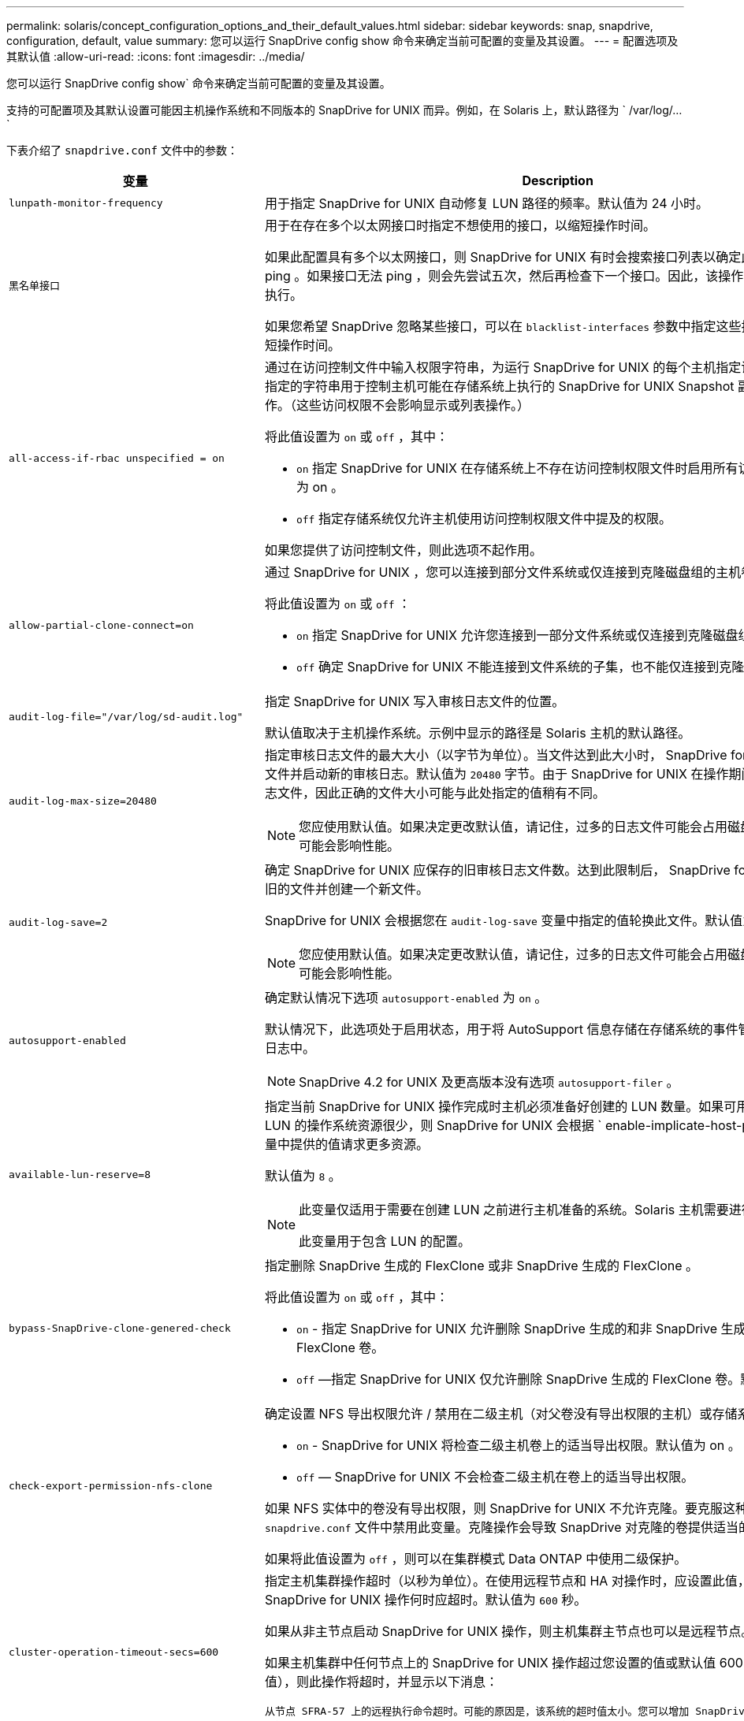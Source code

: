 ---
permalink: solaris/concept_configuration_options_and_their_default_values.html 
sidebar: sidebar 
keywords: snap, snapdrive, configuration, default, value 
summary: 您可以运行 SnapDrive config show 命令来确定当前可配置的变量及其设置。 
---
= 配置选项及其默认值
:allow-uri-read: 
:icons: font
:imagesdir: ../media/


[role="lead"]
您可以运行 SnapDrive config show` 命令来确定当前可配置的变量及其设置。

支持的可配置项及其默认设置可能因主机操作系统和不同版本的 SnapDrive for UNIX 而异。例如，在 Solaris 上，默认路径为 ` /var/log/...`

下表介绍了 `snapdrive.conf` 文件中的参数：

|===
| 变量 | Description 


 a| 
`lunpath-monitor-frequency`
 a| 
用于指定 SnapDrive for UNIX 自动修复 LUN 路径的频率。默认值为 24 小时。



 a| 
`黑名单接口`
 a| 
用于在存在多个以太网接口时指定不想使用的接口，以缩短操作时间。

如果此配置具有多个以太网接口，则 SnapDrive for UNIX 有时会搜索接口列表以确定此接口是否可以 ping 。如果接口无法 ping ，则会先尝试五次，然后再检查下一个接口。因此，该操作需要额外的时间来执行。

如果您希望 SnapDrive 忽略某些接口，可以在 `blacklist-interfaces` 参数中指定这些接口。这样可以缩短操作时间。



 a| 
`all-access-if-rbac unspecified = on`
 a| 
通过在访问控制文件中输入权限字符串，为运行 SnapDrive for UNIX 的每个主机指定访问控制权限。您指定的字符串用于控制主机可能在存储系统上执行的 SnapDrive for UNIX Snapshot 副本和其他存储操作。（这些访问权限不会影响显示或列表操作。）

将此值设置为 `on` 或 `off` ，其中：

* `on` 指定 SnapDrive for UNIX 在存储系统上不存在访问控制权限文件时启用所有访问权限。默认值为 on 。
* `off` 指定存储系统仅允许主机使用访问控制权限文件中提及的权限。


如果您提供了访问控制文件，则此选项不起作用。



 a| 
`allow-partial-clone-connect=on`
 a| 
通过 SnapDrive for UNIX ，您可以连接到部分文件系统或仅连接到克隆磁盘组的主机卷。

将此值设置为 `on` 或 `off` ：

* `on` 指定 SnapDrive for UNIX 允许您连接到一部分文件系统或仅连接到克隆磁盘组的主机卷。
* `off` 确定 SnapDrive for UNIX 不能连接到文件系统的子集，也不能仅连接到克隆磁盘组的主机卷。




 a| 
`audit-log-file="/var/log/sd-audit.log"`
 a| 
指定 SnapDrive for UNIX 写入审核日志文件的位置。

默认值取决于主机操作系统。示例中显示的路径是 Solaris 主机的默认路径。



 a| 
`audit-log-max-size=20480`
 a| 
指定审核日志文件的最大大小（以字节为单位）。当文件达到此大小时， SnapDrive for UNIX 将重命名该文件并启动新的审核日志。默认值为 `20480` 字节。由于 SnapDrive for UNIX 在操作期间不会启动新的日志文件，因此正确的文件大小可能与此处指定的值稍有不同。


NOTE: 您应使用默认值。如果决定更改默认值，请记住，过多的日志文件可能会占用磁盘上的空间，最终可能会影响性能。



 a| 
`audit-log-save=2`
 a| 
确定 SnapDrive for UNIX 应保存的旧审核日志文件数。达到此限制后， SnapDrive for UNIX 将丢弃最旧的文件并创建一个新文件。

SnapDrive for UNIX 会根据您在 `audit-log-save` 变量中指定的值轮换此文件。默认值为 `2` 。


NOTE: 您应使用默认值。如果决定更改默认值，请记住，过多的日志文件可能会占用磁盘上的空间，最终可能会影响性能。



 a| 
`autosupport-enabled`
 a| 
确定默认情况下选项 `autosupport-enabled` 为 `on` 。

默认情况下，此选项处于启用状态，用于将 AutoSupport 信息存储在存储系统的事件管理系统（ EMS ）日志中。


NOTE: SnapDrive 4.2 for UNIX 及更高版本没有选项 `autosupport-filer` 。



 a| 
`available-lun-reserve=8`
 a| 
指定当前 SnapDrive for UNIX 操作完成时主机必须准备好创建的 LUN 数量。如果可用于创建指定数量的 LUN 的操作系统资源很少，则 SnapDrive for UNIX 会根据 ` enable-implicate-host-preparation_m` 变量中提供的值请求更多资源。

默认值为 `8` 。

[NOTE]
====
此变量仅适用于需要在创建 LUN 之前进行主机准备的系统。Solaris 主机需要进行此准备。

此变量用于包含 LUN 的配置。

====


 a| 
`bypass-SnapDrive-clone-genered-check`
 a| 
指定删除 SnapDrive 生成的 FlexClone 或非 SnapDrive 生成的 FlexClone 。

将此值设置为 `on` 或 `off` ，其中：

* `on` - 指定 SnapDrive for UNIX 允许删除 SnapDrive 生成的和非 SnapDrive 生成的 FlexClone 的 FlexClone 卷。
* `off` —指定 SnapDrive for UNIX 仅允许删除 SnapDrive 生成的 FlexClone 卷。默认值为 `off` 。




 a| 
`check-export-permission-nfs-clone`
 a| 
确定设置 NFS 导出权限允许 / 禁用在二级主机（对父卷没有导出权限的主机）或存储系统中创建克隆。

* `on` - SnapDrive for UNIX 将检查二级主机卷上的适当导出权限。默认值为 on 。
* `off` — SnapDrive for UNIX 不会检查二级主机在卷上的适当导出权限。


如果 NFS 实体中的卷没有导出权限，则 SnapDrive for UNIX 不允许克隆。要克服这种情况，请在 `snapdrive.conf` 文件中禁用此变量。克隆操作会导致 SnapDrive 对克隆的卷提供适当的访问权限。

如果将此值设置为 `off` ，则可以在集群模式 Data ONTAP 中使用二级保护。



 a| 
`cluster-operation-timeout-secs=600`
 a| 
指定主机集群操作超时（以秒为单位）。在使用远程节点和 HA 对操作时，应设置此值，以确定 SnapDrive for UNIX 操作何时应超时。默认值为 `600` 秒。

如果从非主节点启动 SnapDrive for UNIX 操作，则主机集群主节点也可以是远程节点。

如果主机集群中任何节点上的 SnapDrive for UNIX 操作超过您设置的值或默认值 600 秒（如果未设置值），则此操作将超时，并显示以下消息：

`从节点 SFRA-57 上的远程执行命令超时。可能的原因是，该系统的超时值太小。您可以增加 SnapDrive.conf 文件中的集群连接超时时间。请手动执行必要的清理。此外，请检查是否可以将操作限制为可执行的较小作业，以便减少所需时间。`



 a| 
`contact-http-port=80`
 a| 
指定用于与存储系统通信的 HTTP 端口。默认值为 `80` 。



 a| 
`contact-ssl-port=443`
 a| 
指定用于与存储系统通信的 SSL 端口。默认值为 `443` 。



 a| 
`contact-http-port-sdU-daemon = 4094`
 a| 
指定用于与 SnapDrive for UNIX 守护进程通信的 HTTP 端口。默认值为 `4094` 。



 a| 
`contact-http-dfm_port=8088`
 a| 
指定用于与 Operations Manager 服务器通信的 HTTP 端口。默认值为 `8088` 。



 a| 
`contact-ssl-dft-port=8488`
 a| 
指定用于与 Operations Manager 服务器通信的 SSL 端口。默认值为 `8488` 。



 a| 
`contact-viadmin-port=8043`
 a| 
指定与虚拟管理服务器通信的 HTTP/HTTPS 端口。默认值为 `8043` 。


NOTE: 此变量可用于 RDM LUN 支持。



 a| 
`datamotion-cutover-wait = 120`
 a| 
指定 SnapDrive for UNIX 等待 DataMotion for vFiler （转换阶段）操作完成并重试 SnapDrive for UNIX 命令的秒数。默认值为 `120` 秒。



 a| 
`dft-api-timeout=180`
 a| 
指定 SnapDrive for UNIX 等待 DFM API 返回的秒数。默认值为 `180` 秒。



 a| 
`dft-rbac 重试次数 =12`
 a| 
指定 SnapDrive for UNIX 在 Operations Manager 刷新时检查访问重试次数。默认值为 `12` 。



 a| 
`dft-rbac - retry-sept-secs=15`
 a| 
指定 SnapDrive for UNIX 在重试访问检查以刷新 Operations Manager 之前等待的秒数。默认值为 `15` 。



 a| 
`default-noprompt=off`
 a| 
指定是否要使用 ` -noprop` 选项。默认值为 `off` （不可用）。

如果将此选项更改为 onSnapDrive for UNIX ，则不会提示您确认 ` 强制` 请求的操作。



 a| 
`device-retries=3`
 a| 
指定 SnapDrive for UNIX 可以对 LUN 所在的设备进行的查询数。默认值为 `3` 。

在正常情况下，默认值应足以满足要求。在其他情况下，对快照创建操作的 LUN 查询可能会失败，因为存储系统异常繁忙。

如果即使 LUN 处于联机状态且配置正确， LUN 查询仍会失败，则您可能需要增加重试次数。

此变量用于包含 LUN 的配置。


NOTE: 您应在主机集群中的所有节点上为 `device-retries` 变量配置相同的值。否则，涉及多个主机集群节点的设备发现可能会在某些节点上失败，而在其他节点上成功。



 a| 
`device-retry-page-secs=1`
 a| 
指定 SnapDrive for UNIX 在查询 LUN 所在设备之间等待的秒数。默认值为 `1` 秒。

在正常情况下，默认值应足以满足要求。在其他情况下，对快照创建操作的 LUN 查询可能会失败，因为存储系统异常繁忙。

如果即使 LUN 已联机并配置正确， LUN 查询仍会失败，则您可能需要增加两次重试之间的秒数。

此变量用于包含 LUN 的配置。


NOTE: 您应在主机集群中的所有节点上为 `device-retry-host-secs` 选项配置相同的值。否则，涉及多个主机集群节点的设备发现可能会在某些节点上失败，而在其他节点上成功。



 a| 
`default-transport=fcp`
 a| 
指定 SnapDrive for UNIX 在创建存储时用作传输类型的协议（如果需要做出决定）。可接受的值为 iSCSI 或 FCP 。


NOTE: 如果主机仅配置了一种传输类型，并且 SnapDrive for UNIX 支持该类型，则 SnapDrive for UNIX 将使用该传输类型，而不管在 `snapdrive.conf` 文件中指定的类型如何。


NOTE: 如果 SnapDrive for UNIX 操作涉及共享磁盘组和文件系统，则必须为主机集群中所有节点上的 default-transport 变量指定 FCP 。否则，存储创建将失败。



 a| 
`enable-alua=on`
 a| 
确定 igroup 上的多路径支持 ALUA 。存储系统必须为 HA 对，且 HA 对在 ` _single 映像 _` 模式下的故障转移状态。

* 默认值为 `on` ，以支持 igroup 的 ALUA
* 您可以通过设置选项 `off` 来禁用 ALUA 支持




 a| 
`enable-implicate-host-prepare=on`
 a| 
确定 SnapDrive for UNIX 是否隐式请求主机准备 LUN 或通知您 LUN 是必需的并退出。

* `on` —如果可用资源不足，无法创建所需数量的 LUN ，则 SnapDrive for UNIX 会隐式请求主机创建更多资源。创建的 LUN 数量在 ` _available-lun-reserve_` 变量中指定。默认值为 `on` 。
* `off` —如果创建 LUN 需要进行额外的主机准备，则 SnapDrive for UNIX 将向您发出通知， SnapDrive 将退出此操作。然后，您可以执行必要的操作以释放创建 LUN 所需的资源。例如，您可以执行 SnapDrive config prepare lun` 命令。准备完毕后，您可以重新输入当前的 SnapDrive for UNIX 命令。



NOTE: 此变量仅适用于需要主机准备才能为需要准备的 Solaris 主机创建 LUN 的系统。此变量仅用于包含 LUN 的配置。



 a| 
`enable-migrate-nfs-version`
 a| 
允许使用较高版本的 NFS 克隆 / 还原。

在纯 NFSv4 环境中，如果在 NFSv3 上创建 Snapshot 副本时尝试执行克隆和还原等快照管理操作，则快照管理操作将失败。

默认值为 `off` 。在此迁移期间， SnapDrive for UNIX 仅会考虑协议版本，而不会考虑 `RW` 和 `largefiles` 等其他选项。

因此，在 ` /etc/fstab` 文件中仅添加对应 NFS 文件规范的 NFS 版本。使用 ` -o vers=3` （对于 NFSv3 ）和 ` -o vers=4` （对于 NFSv4 ），确保使用适当的 NFS 版本来挂载文件规范。如果要迁移包含所有挂载选项的 NFS 文件规范，建议在快照管理操作中使用 ` -mntopts` 。在集群模式 Data ONTAP 中迁移期间，必须在父卷的导出策略规则中的访问协议属性值中使用 `NFS` 。


NOTE: 请确保仅使用 `nfsvers` 或 `veRS` 命令作为挂载选项来检查 NFS 版本。



 a| 
`enable-ping-on-check-filer-reachability`
 a| 
如果在部署了 SnapDrive for UNIX 的主机和存储系统网络之间禁用了 ICMP 协议访问或丢弃了 ICMP 数据包，则必须将此变量设置为 `off` ，以便 SnapDrive for UNIX 不会通过 ping 命令来检查存储系统是否可访问。如果将此变量设置为 on ，则由于 ping 失败， SnapDrive snap 连接操作将不起作用。默认情况下，此变量设置为 `on`



 a| 
`enable-split-clone=off`
 a| 
如果将此变量设置为 `on` 或 `sync` ，则可以在 Snapshot 连接和 Snapshot 断开操作期间拆分克隆的卷或 LUN 。您可以为此变量设置以下值：

* `on` —启用克隆卷或 LUN 的异步拆分。
* `sync` —对克隆的卷或 LUN 进行同步拆分。
* `off` —禁用克隆卷或 LUN 的拆分。默认值为 `off` 。


如果在 Snapshot 连接操作期间将此值设置为 `on` 或 `sync` ，并在 Snapshot 断开操作期间将其设置为 off ，则 SnapDrive for UNIX 不会删除 Snapshot 副本中的原始卷或 LUN 。

您也可以使用 ` 拆分` 选项拆分克隆的卷或 LUN 。



 a| 
`enfy-Strong-ciphers=off`
 a| 
将此变量设置为 `on` ，以便 SnapDrive 守护进程强制 TLSv1 与客户端进行通信。

它通过更好的加密功能增强了客户端与 SnapDrive 守护进程之间通信的安全性。

默认情况下，此选项设置为 `off` 。



 a| 
`filer-restore-retries=140`
 a| 
指定在还原期间发生故障时 SnapDrive for UNIX 尝试在存储系统上还原 Snapshot 副本的次数。默认值为 `140` 。

在正常情况下，默认值应足以满足要求。在其他情况下，此操作可能会失败，因为存储系统异常繁忙。如果即使 LUN 处于联机状态并已正确配置，它仍会失败，则您可能需要增加重试次数。



 a| 
`filer-restore-retry-page-secs=15`
 a| 
指定 SnapDrive for UNIX 在尝试还原 Snapshot 副本之间等待的秒数。默认值为 `15` 秒。

在正常情况下，默认值应足以满足要求。在其他情况下，此操作可能会失败，因为存储系统异常繁忙。如果即使 LUN 已联机并配置正确，它仍会失败，则您可能需要增加两次重试之间的秒数。



 a| 
`filesystem-free-timeout-secs=300`
 a| 
指定 SnapDrive for UNIX 在两次尝试访问文件系统之间等待的秒数。默认值为 `300` 秒。

此变量仅用于包含 LUN 的配置。



 a| 
`flexclone-writeerserve-enabled" = 启用`
 a| 
它可以采用以下任一值：

* `在` 上
* `关闭`


确定所创建的 FlexClone 卷的空间预留。根据以下规则，可接受的值为 `on` 和 `off` 。

* Reservation ：启用
* optimal ： file
* unrestricted ： volume
* Reservation ：关闭
* optimal ： file
* unrestricted ：无




 a| 
`fsttype=VxFS for Solaris （ x86 ）， fsttype=UFS`
 a| 
指定要用于 SnapDrive for UNIX 操作的文件系统类型。文件系统类型必须为 SnapDrive for UNIX 操作系统支持的类型。

在 Solaris 上，默认值取决于主机运行的架构。可以是 `VxFS` 或 `UFS` 。

您也可以通过命令行界面使用 ` -fstype` 选项指定要使用的文件系统类型。



 a| 
`lun-onlining-in-progress-page-secs=3`
 a| 
指定在基于卷的 SnapRestore 操作后尝试将 LUN 恢复联机期间两次重试的秒数。默认值为 `3` 。



 a| 
`lun-on-onlining-in-progress-retries=40`
 a| 
指定在执行基于卷的 SnapRestore 操作后尝试将 LUN 恢复联机期间的重试次数。默认值为 `40` 。



 a| 
`mGMT-retry-sept-secs=2`
 a| 
指定 SnapDrive for UNIX 在重试管理 ONTAP 控制通道上的操作之前等待的秒数。默认值为 `2` 秒。



 a| 
`mGMT-retry-seption-long-secs=90`
 a| 
指定发生故障转移错误消息后 SnapDrive for UNIX 在管理 ONTAP 控制通道上重试操作之前等待的秒数。默认值为 `90` 秒。



 a| 
`m多路径类型 = NativeMPIO`
 a| 
指定要使用的多路径软件。默认值取决于主机操作系统。只有在以下陈述之一为 true 时，此变量才适用：

* 有多个多路径解决方案可用。
* 这些配置包括 LUN 。


您可以为此变量设置以下值：

对于 Solaris 10 更新版本 1 ，您可以设置 mpxio 值以使用 Solaris MPxIO 启用多路径。

要使用 MPxIO 启用多路径，必须在 ` _/kernel/drv/SCSI_vhci.conf` 文件中添加以下行：

[listing]
----
device-type-scsi-options-list = "NETAPP LUN", "symmetric-option"; symmetric-option = 0x1000000;
----
接下来，您应按照以下步骤执行重新配置启动以激活更改：

. 以 root 用户身份登录到控制台。
. 在 shell 提示符处，输入以下命令：
+
` * # shutdown -y -i0*`

. 在 OK 提示符处，输入以下命令：
+
` * 确定 > boot -r*`



如果 SnapDrive for UNIX 操作涉及共享磁盘组和文件系统，请将此变量设置为以下任一值：

* 如果不希望使用多路径，请将此值设置为 `none` 。
* 如果要在具有多个多路径解决方案的系统上显式使用 VxDMP ，请将此值设置为 `DMP` 。



NOTE: 确保在主机集群中的所有节点上将 ` multipathing-type_` 变量设置为相同的值。



 a| 
`override-vbsr-snapmirror-check`
 a| 
在基于卷的 SnapRestore （ VBSR ）期间，如果要还原的 Snapshot 副本早于 SnapMirror 基线 Snapshot 副本，则可以将 ` override-vbsr-snapmirror-check_` 变量的值设置为 `on` 以覆盖 SnapMirror 关系。只有在未配置 OnCommand 数据网络结构管理器（ DFM ）的情况下，才能使用此变量。

默认情况下，此值设置为 `off` 。此变量不适用于集群模式 Data ONTAP 8.2 或更高版本。



 a| 
`path="/sbin ： /usr/sbin ： /bin ： /usr/lib/vxvm/ bin ： /usr/bin ： /opt/NTAPontap/SANToolkit/bin ： /opt/NTAPsanlun/bin ： /opt/vrt/bin ： /etc/vx/bi n"`
 a| 
指定系统用于查找工具的搜索路径。

您应验证此设置是否适用于您的系统。如果不正确，请将其更改为正确的路径。

默认值可能因操作系统而异。此路径是 Solaris 主机的默认路径。



 a| 
`passwordfile="/opt/NTAPsnapdrive/.pwfile"`
 a| 
指定用于存储系统用户登录的密码文件的位置。

默认值可能因操作系统而异。

Solaris 的默认路径为 ` /opt/NTAPsnapdrive/.pwfile`

Linux 的默认路径为 ` /opt/NetApp/SnapDrive/.pwfile`



 a| 
`ping-interface-with -same-octet`
 a| 
避免通过主机中可能配置了不同子网 IP 的所有可用接口执行不必要的 ping 操作。如果此变量设置为 `on` ，则 SnapDrive for UNIX 仅会考虑存储系统的相同子网 IP ，并对存储系统执行 Ping 操作以验证地址响应。如果将此变量设置为 `off` ，则 SnapDrive 将获取主机系统中的所有可用 IP ，并对存储系统执行 ping 操作，以验证每个子网的地址解析，而这可能会在本地检测到 ping 攻击。



 a| 
`prefix-filer-lun`
 a| 
指定 SnapDrive for UNIX 适用场景在内部生成的所有 LUN 名称的前缀。此前缀的默认值为空字符串。

此变量允许从当前主机创建但未在 SnapDrive for UNIX 命令行上明确命名的所有 LUN 的名称共享初始字符串。


NOTE: 此变量仅用于包含 LUN 的配置。



 a| 
`prefix-clone-name`
 a| 
给定的字符串将附加原始存储系统卷名称，以便为 FlexClone 卷创建一个名称。



 a| 
`prepare-lun-count=16`
 a| 
指定 SnapDrive for UNIX 应准备创建的 LUN 数。当 SnapDrive for UNIX 收到准备主机创建其他 LUN 的请求时，它会检查此值。

默认值为 `16` ，这意味着系统能够在准备完成后再创建 16 个 LUN 。


NOTE: 此变量仅适用于需要在创建 LUN 之前进行主机准备的系统。此变量仅用于包含 LUN 的配置。Solaris 主机需要进行此准备。



 a| 
`rbac 方法 =dfm`
 a| 
指定访问控制方法。可能值为 `原生` 和 `dFM` 。

如果将变量设置为 `原生` ，则访问检查将使用存储在 ` /vol/vol0/sdprbac/sdhost-name.prbac` 或 ` /vol/vol0/sdprbac/sdgenergic-name.prbac` 中的访问控制文件。

如果将此变量设置为 `dFM` ，则前提条件是 Operations Manager 。在这种情况下， SnapDrive for UNIX 会向 Operations Manager 发出访问检查。



 a| 
`rbac 缓存 = 关闭`
 a| 
指定是启用还是禁用缓存。SnapDrive for UNIX 会保留一个访问检查查询以及相应结果的缓存。只有当所有已配置的 Operations Manager 服务器均已关闭时， SnapDrive for UNIX 才会使用此缓存。

您可以将变量的值设置为 `on` 以启用缓存，也可以设置为 `off` 以禁用缓存。默认值为 `off` ，用于将适用于 UNIX 的 SnapDrive 配置为使用 Operations Manager ，并将 ` RBAC 方法 _` 配置变量设置为 `dFM` 。



 a| 
`rbac 缓存超时`
 a| 
指定 RBAC 缓存超时期限，仅当启用了 ` RBAC 缓存 _` 时才适用。默认值为 `24` 小时。只有当所有已配置的 Operations Manager 服务器均已关闭时， SnapDrive for UNIX 才会使用此缓存。



 a| 
`recovery-log-file=/var/log/sdrecovery.log`
 a| 
指定 SnapDrive for UNIX 写入恢复日志文件的位置。

默认值取决于主机操作系统。



 a| 
`recovery-log-save=20`
 a| 
指定 SnapDrive for UNIX 应保存的旧恢复日志文件数。达到此限制后， SnapDrive for UNIX 将在创建新文件时丢弃最旧的文件。

SnapDrive for UNIX 会在每次启动新操作时轮换此日志文件。默认值为 `20` 。


NOTE: 您应使用默认值。如果决定更改默认值，请记住，如果日志文件过多，可能会占用磁盘空间，最终可能会影响性能。



 a| 
`san-clone-method`
 a| 
指定可以创建的克隆类型。

它可以采用以下值：

* `lunclone`
+
通过在同一存储系统卷中创建 LUN 的克隆来允许连接。默认值为 `lunclone` 。

* `最佳`
+
通过为存储系统卷创建受限的 FlexClone 卷来允许连接。

* `无限制`
+
通过为存储系统卷创建不受限制的 FlexClone 卷来允许连接。





 a| 
`secure-communication-amongst clusternodes=on`
 a| 
指定主机集群节点内的安全通信，以便远程执行 SnapDrive for UNIX 命令。

您可以通过更改此配置变量的值来指示 SnapDrive for UNIX 使用 RSH 或 SSH 。SnapDrive for UNIX 在远程执行时采用的 RSH 或 SSH 方法仅由以下两个组件的 `snapdrive.conf` 文件的安装目录中设置的值决定：

* 执行 SnapDrive for UNIX 操作的主机，用于获取远程节点的主机 WWPN 信息和设备路径信息。
+
例如，在主主机集群节点上执行的 SnapDrive storage create` 仅使用本地 `snapdrive.conf` 文件中的 RSH 或 SSH 配置变量执行以下任一操作：

+
** 确定远程通信通道。
** 在远程节点上执行 `devfsadm` 命令。


* 如果要在主主机集群节点上远程执行 SnapDrive for UNIX 命令，则为非主主机集群节点。
+
要将 SnapDrive for UNIX 命令发送到主主机集群节点，需要查看本地 `snapdrive.conf` 文件中的 RSH 或 SSH 配置变量，以确定用于远程执行命令的 RSH 或 SSH 机制。



默认值 `on` 表示使用 SSH 执行远程命令。值 `off` 表示使用 RSH 执行。



 a| 
`snapcreate-cg-timeout= 宽松`
 a| 
指定 SnapDrive snap create` 命令允许存储系统完成隔离的时间间隔。此变量的值如下：

* `Urgent` —指定一个短间隔。
* `medium` —指定紧急和宽松之间的间隔。
* `relaxed` —指定最长间隔。此值为默认值。


如果存储系统未在允许的时间内完成隔离，则 SnapDrive for UNIX 将使用适用于 7.2 之前的 Data ONTAP 版本的方法创建 Snapshot 副本。



 a| 
`snapcreate-check-nonpersistent-nfs=on`
 a| 
启用和禁用 Snapshot 创建操作以使用非持久 NFS 文件系统。此变量的值如下：

* `on` - SnapDrive for UNIX 会检查在 SnapDrive snap create` 命令中指定的 NFS 实体是否存在于文件系统挂载表中。如果 NFS 实体未通过文件系统挂载表持久挂载，则 Snapshot 创建操作将失败。这是默认值。
* `off` — SnapDrive for UNIX 将为文件系统挂载表中没有挂载条目的 NFS 实体创建 Snapshot 副本。
+
Snapshot 还原操作会自动还原和挂载您指定的 NFS 文件或目录树。



您可以在 SnapDrive snap connect` 命令中使用 ` -noperit` 选项来防止 NFS 文件系统在文件系统挂载表中添加挂载条目。



 a| 
`snapcreate-consistency retry-休眠 =1`
 a| 
指定尽力而为的 Snapshot 副本一致性两次重试之间的秒数。默认值为 `1` 秒。



 a| 
`snapconnect-nfs-removedirectories=off`
 a| 
确定 SnapDrive for UNIX 在 Snapshot 连接操作期间是否从 FlexClone 卷中删除或保留不需要的 NFS 目录。

* `on` —在 Snapshot 连接操作期间从 FlexClone 卷中删除不需要的 NFS 目录（ SnapDrive snap connect` 命令中未提及的存储系统目录）。
+
如果在 Snapshot 断开连接操作期间此 FlexClone 卷为空，则此卷将被销毁。

* `off` —在 Snapshot 连接操作期间保留不需要的 NFS 存储系统目录。默认值为 `off` 。
+
在 Snapshot 断开连接操作期间，只会从主机卸载指定的存储系统目录。如果主机上的 FlexClone 卷未挂载任何内容，则在 Snapshot 断开操作期间， FlexClone 卷将被销毁。



如果在连接操作期间将此变量设置为 `off` 或在断开操作期间将其设置为 on ，则不会销毁 FlexClone 卷，即使该卷包含不需要的存储系统目录且不为空。



 a| 
`snapcreate-must make-snapinfo-on-qtree=off`
 a| 
将此变量设置为 on ，以启用 Snapshot 创建操作以创建有关 qtree 的 Snapshot 副本信息。默认值为 `off` （禁用）。

如果 LUN 仍为 snapped 且位于 qtree 上，则 SnapDrive for UNIX 始终会尝试在 qtree 的根目录下写入 snapinfo 。如果将此变量设置为 on ，则 SnapDrive for UNIX 将在无法写入此数据时失败 Snapshot 创建操作。如果要使用 qtree SnapMirror 复制 Snapshot 副本，则只应将此变量设置为 `on` 。


NOTE: qtree 的 Snapshot 副本的工作方式与卷的 Snapshot 副本相同。



 a| 
`snapcreate-consistency retries=3`
 a| 
指定 SnapDrive for UNIX 在收到一致性检查失败的消息后尝试对 Snapshot 副本执行一致性检查的次数。

此变量在不包含冻结功能的主机平台上尤其有用。此变量仅用于包含 LUN 的配置。

默认值为 `3` 。



 a| 
`snapdelete-delete-rollback-withsnap=off`
 a| 
将此值设置为 `on` 可删除与 Snapshot 副本相关的所有回滚 Snapshot 副本。将其设置为 `off` 可禁用此功能。默认值为 `off` 。

此变量仅在 Snapshot 删除操作期间生效，如果您遇到操作问题，此变量将由恢复日志文件使用。

最好接受默认设置。



 a| 
`snapmirror-dest-Multiple filervolumesenabled=off`
 a| 
将此变量设置为 on 可还原跨多个存储系统或（镜像）目标存储系统上的卷的 Snapshot 副本。将其设置为 `off` 可禁用此功能。默认值为 `off` 。



 a| 
`snaprestore-delete-rollback-afterrestore=off`
 a| 
将此变量设置为 on 可在成功执行 Snapshot 还原操作后删除所有回滚 Snapshot 副本。将其设置为 `off` 可禁用此功能。默认值为 `off` （已启用）。

如果您遇到操作问题，恢复日志文件将使用此选项。

最好接受默认值。



 a| 
`snaprestore-make-rollback=on`
 a| 
将此值设置为 on 以创建回滚 Snapshot 副本，或者将 off 以禁用此功能。默认值为 `on` 。

回滚是 SnapDrive 在开始 Snapshot 还原操作之前在存储系统上创建的数据的副本。如果在 Snapshot 还原操作期间发生问题，您可以使用回滚 Snapshot 副本将数据还原到操作开始之前的状态。

如果您不希望在还原时回滚 Snapshot 副本提供额外的安全性，请将此选项设置为 `off` 。如果您希望回滚，但如果无法执行回滚，则无法使 Snapshot 还原操作失败，请将变量 `snaprestore-mode-makerollback` 设置为 `off` 。

此变量由恢复日志文件使用，如果遇到问题，您可以将该文件发送给 NetApp 技术支持。

最好接受默认值。



 a| 
`snaprestore-must make-rollback=on`
 a| 
将此变量设置为 `on` ，以便在回滚创建失败时对 Snapshot 还原操作执行发生原因操作失败。将其设置为 `off` 可禁用此功能。默认值为 `on` 。

* `on` - SnapDrive for UNIX 会在开始 Snapshot 还原操作之前尝试为存储系统上的数据创建回滚副本。如果无法为数据创建回滚副本， SnapDrive for UNIX 将暂停 Snapshot 还原操作。
* `off` —如果您希望在还原时为回滚 Snapshot 副本提供额外的安全性，但如果无法执行 Snapshot 还原操作，则此值不足以使此还原操作失败。


如果您遇到操作问题，恢复日志文件将使用此变量。

最好接受默认值。



 a| 
`snaprestore-snapmirror-check=on`
 a| 
将此变量设置为 `on` ，以启用 SnapDrive snap restore` 命令来检查 SnapMirror 目标卷。如果设置为 `off` ，则 SnapDrive snap restore` 命令无法检查目标卷。默认值为 on 。

如果此配置变量的值为 `on` ，而 SnapMirror 关系状态为 `broken-off` ，则还原仍可继续。



 a| 
`spage-reservation-enabled" = 启用`
 a| 
创建 LUN 时启用空间预留。默认情况下，此变量设置为 `on` ；因此， SnapDrive for UNIX 创建的 LUN 具有空间预留。

您可以使用此变量为 SnapDrive snap connect` 命令和 SnapDrive storage create` 命令创建的 LUN 禁用空间预留。最好使用 ` -reserve` 和 ` -noreserve` 命令行选项在 SnapDrive storage create` ， SnapDrive snap connect` 和 SnapDrive snap restore` 命令中启用或禁用 LUN 空间预留。

SnapDrive for UNIX 可创建 LUN ，调整存储大小，创建 Snapshot 副本，并根据此变量中指定的空间预留权限或使用 `or-reserve` 或 ` -noreserve` 命令行选项连接或还原 Snapshot 副本。在执行上述任务之前，它不会考虑存储系统端精简配置选项。



 a| 
`trace-enabled" = 启用`
 a| 
将此变量设置为 on 以启用跟踪日志文件，或者将其设置为 `off` 以禁用。默认值为 `on` 。启用此文件不会影响性能。



 a| 
`trace-level=7`
 a| 
指定 SnapDrive for UNIX 写入跟踪日志文件的消息类型。此变量接受以下值：

* `1` —记录致命错误
* `2` —记录管理员错误
* `3` —记录命令错误
* `4` —记录警告
* `5` —记录信息消息
* `6` —详细模式下录制
* `7` —完整诊断输出


默认值为 `7` 。


NOTE: 最好不要更改默认值。如果将此值设置为 `7` 以外的值，则无法收集足够的信息来成功进行诊断。



 a| 
`trace-log-file=/var/log/sd-trace.log`
 a| 
指定 SnapDrive for UNIX 写入跟踪日志文件的位置。

默认值因主机操作系统而异。

此示例中显示的路径是 Solaris 主机的默认路径。



 a| 
`trace-log-max-size=0`
 a| 
指定日志文件的最大大小（以字节为单位）。当日志文件达到此大小时， SnapDrive for UNIX 将重命名它并启动新的日志文件。


NOTE: 但是，当跟踪日志文件达到最大大小时，不会创建新的跟踪日志文件。对于守护进程跟踪日志文件，在日志文件达到最大大小时会创建新的日志文件。

默认值为 `0` 。SnapDrive for UNIX 在操作期间不会启动新的日志文件。文件的实际大小可能与此处指定的值稍有不同。


NOTE: 最好使用默认值。如果更改默认值，请记住，太多的大型日志文件可能会占用磁盘上的空间，最终可能会影响性能。



 a| 
`trace-log-save=100`
 a| 
指定 SnapDrive for UNIX 应保存的旧跟踪日志文件数。达到此限制后， SnapDrive for UNIX 将在创建新文件时丢弃最旧的文件。此变量与 ` _tracelog-max-size_` 变量配合使用。默认情况下， ` trace-logmax-size=0_` 会在每个文件中保存一个命令，而 ` trace-log-save=100_` 会保留最后 100 个日志文件。



 a| 
`use-https-to-dfm=on`
 a| 
指定是否希望 SnapDrive for UNIX 使用 SSL 加密（ HTTPS ）与 Operations Manager 进行通信。默认值为 on 。



 a| 
`use-https-to-filer=on`
 a| 
指定是否希望 SnapDrive for UNIX 在与存储系统通信时使用 SSL 加密（ HTTPS ）。

默认值为 `on` 。


NOTE: 如果您使用的 Data ONTAP 版本低于 7.0 ，则启用 HTTPS 后，性能可能会降低。如果您运行的是 Data ONTAP 7.0 或更高版本，则性能较慢不是问题描述。



 a| 
`use-efi-label = off`
 a| 
指定是否要 SnapDrive 创建类型为 ` _solaris -efi_` 的 LUN 。

仅当此标签设置为 on ， ` lun-type_` of ` solaris efi_` 已创建，否则会创建 ` lun-type_` of ` solaris` 。 ``

使用 Veritas 时，要创建 1 TB 以上的 LUN ，需要使用 ` lun-type_` 的 ` _solaris -efi_` 。


NOTE: 在采用 Emulex 主机总线适配器（ HBA ）配置的 Solaris 10 Update 10 中，如果 LUN 的 EFI 标签大于 1 TB ，则需要安装 Solaris 可扩展处理器架构（ SPARC ）修补程序 146019-02 （ SPARC ）或 146020 （ x86 ）。



 a| 
`use-https-to-viadmin=on`
 a| 
指定要使用 HTTP 还是 HTTPS 与 Virtual Storage Console 进行通信。


NOTE: 此变量用于支持 RDM LUN 。



 a| 
`vif-password-file=/opt/NetApp/SnapDrive/.vifpw`
 a| 
指定 Virtual Storage Console 密码文件的位置。

Solaris 的默认路径为 ` /opt/NTAPsnapdrive/.vifpw`


NOTE: 此变量用于支持 RDM LUN 。



 a| 
`virtual-operation-timeout-secs=600`
 a| 
指定 SnapDrive for UNIX 等待适用于 VMware vSphere 的 NetApp 虚拟存储控制台响应的秒数。默认值为 `600` 秒。


NOTE: 此变量用于支持 RDM LUN 。



 a| 
`适用于 Solaris （ SPARC ） vmtype=VxVM`

`适用于 Solaris （ x86 ） vmtype=SVM`
 a| 
指定要用于 SnapDrive for UNIX 操作的卷管理器类型。卷管理器必须是 SnapDrive for UNIX 支持您的操作系统的类型。以下是可为此变量设置的值，默认值因主机操作系统而异：

* Solaris ： `VxVM`


您也可以使用 ` -vmtype` 选项指定要使用的卷管理器类型。



 a| 
`vol-restore`
 a| 
确定 SnapDrive for UNIX 应执行基于卷的快照还原（ vbsr ）还是单文件快照还原（ SFSR ）。

以下是可能的值。

* `preview` —指定 SnapDrive for UNIX 为给定的主机文件规范启动基于卷的 SnapRestore 预览机制。
* `execute` —指定 SnapDrive for UNIX 继续对指定文件规范使用基于卷的 SnapRestore 。
* `off` —禁用 vbsr 选项并启用 SFSR 选项。默认值为 off 。
+

NOTE: 如果将变量设置为预览 / 执行，则不能使用 CLI 执行 SFSR 操作来覆盖此设置。





 a| 
`volmove-cutover-retry=3`
 a| 
指定 SnapDrive for UNIX 在卷迁移转换阶段重试此操作的次数。

默认值为 `3` 。



 a| 
`volmove-cutover-retry-leep=3`
 a| 
指定 SnapDrive for UNIX 在 volume-move-cutover-retry 操作之间等待的秒数。

默认值为 `3` 。



 a| 
`volume-clone-retry=3`
 a| 
指定 SnapDrive for UNIX 在创建 FlexClone 期间重试此操作的次数。

默认值为 `3` 。



 a| 
`volume-clone-retry-leep=3`
 a| 
指定在创建 FlexClone 期间 SnapDrive for UNIX 在两次重试之间等待的秒数。

默认值为 `3` 。

|===
* 相关信息 *

xref:concept_guest_os_preparation_for_installing_sdu.adoc[安装 SnapDrive for UNIX 的子操作系统准备工作]

xref:task_configuring_virtual_storage_console_in_snapdrive_for_unix.adoc[配置适用于 UNIX 的 SnapDrive 的虚拟存储控制台]

xref:task_considerations_for_provisioning_rdm_luns.adoc[配置 RDM LUN 的注意事项]
